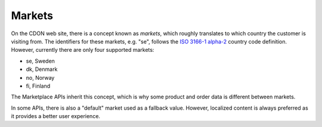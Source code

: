 #######
Markets
#######

On the CDON web site, there is a concept known as *markets*, which roughly translates to which country the customer is visiting from. The identifiers for these markets, e.g. "se", follows the `ISO 3166-1 alpha-2`_ country code definition. However, currently there are only four supported markets:

* se, Sweden
* dk, Denmark
* no, Norway
* fi, Finland

The Marketplace APIs inherit this concept, which is why some product and order data is different between markets.

In some APIs, there is also a "default" market used as a fallback value. However, localized content is always preferred as it provides a better user experience.


.. _ISO 3166-1 alpha-2: https://en.wikipedia.org/wiki/ISO_3166-1_alpha-2
